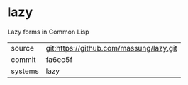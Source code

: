 * lazy

Lazy forms in Common Lisp

|---------+-------------------------------------------|
| source  | git:https://github.com/massung/lazy.git   |
| commit  | fa6ec5f  |
| systems | lazy |
|---------+-------------------------------------------|

